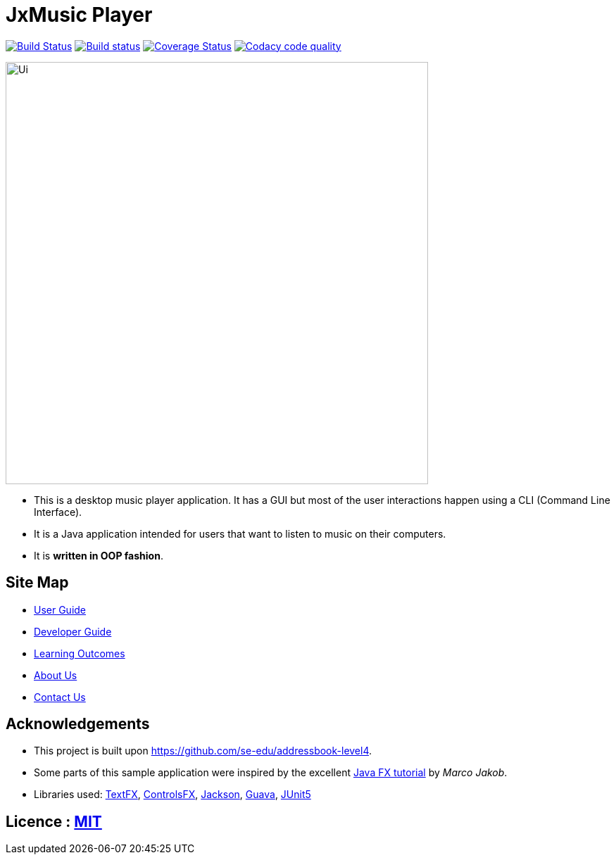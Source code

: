 = JxMusic Player
ifdef::env-github,env-browser[:relfileprefix: docs/]

https://travis-ci.org/CS2103-AY1819S1-T13-3/main[image:https://travis-ci.org/CS2103-AY1819S1-T13-3/main.svg?branch=master[Build Status]]
https://ci.appveyor.com/project/docsautopublisher/main/branch/master[image:https://ci.appveyor.com/api/projects/status/7dk5fcmu2eb6vugq/branch/master?svg=true[Build status]]
https://coveralls.io/github/CS2103-AY1819S1-T13-3/main?branch=master[image:https://coveralls.io/repos/github/CS2103-AY1819S1-T13-3/main/badge.svg?branch=master[Coverage Status]]
image:https://api.codacy.com/project/badge/Grade/f91a3abe2719423cbbd035544c121ab3["Codacy code quality", link="https://www.codacy.com/app/NancyQuris/CS2103-AY1819S1-T13-3?utm_source=github.com&amp;utm_medium=referral&amp;utm_content=CS2103-AY1819S1-T13-3/main&amp;utm_campaign=Badge_Grade"]

ifdef::env-github[]
image::docs/images/Ui.png[width="600"]
endif::[]

ifndef::env-github[]
image::images/Ui.png[width="600"]
endif::[]

* This is a desktop music player application. It has a GUI but most of the user interactions happen using a CLI (Command Line Interface).
* It is a Java application intended for users that want to listen to music on their computers.
* It is *written in OOP fashion*.

== Site Map

* <<UserGuide#, User Guide>>
* <<DeveloperGuide#, Developer Guide>>
* <<LearningOutcomes#, Learning Outcomes>>
* <<AboutUs#, About Us>>
* <<ContactUs#, Contact Us>>

== Acknowledgements

* This project is built upon https://github.com/se-edu/addressbook-level4.
* Some parts of this sample application were inspired by the excellent http://code.makery.ch/library/javafx-8-tutorial/[Java FX tutorial] by
_Marco Jakob_.
* Libraries used: https://github.com/TestFX/TestFX[TextFX], https://bitbucket.org/controlsfx/controlsfx/[ControlsFX], https://github.com/FasterXML/jackson[Jackson], https://github.com/google/guava[Guava], https://github.com/junit-team/junit5[JUnit5]

== Licence : link:LICENSE[MIT]
